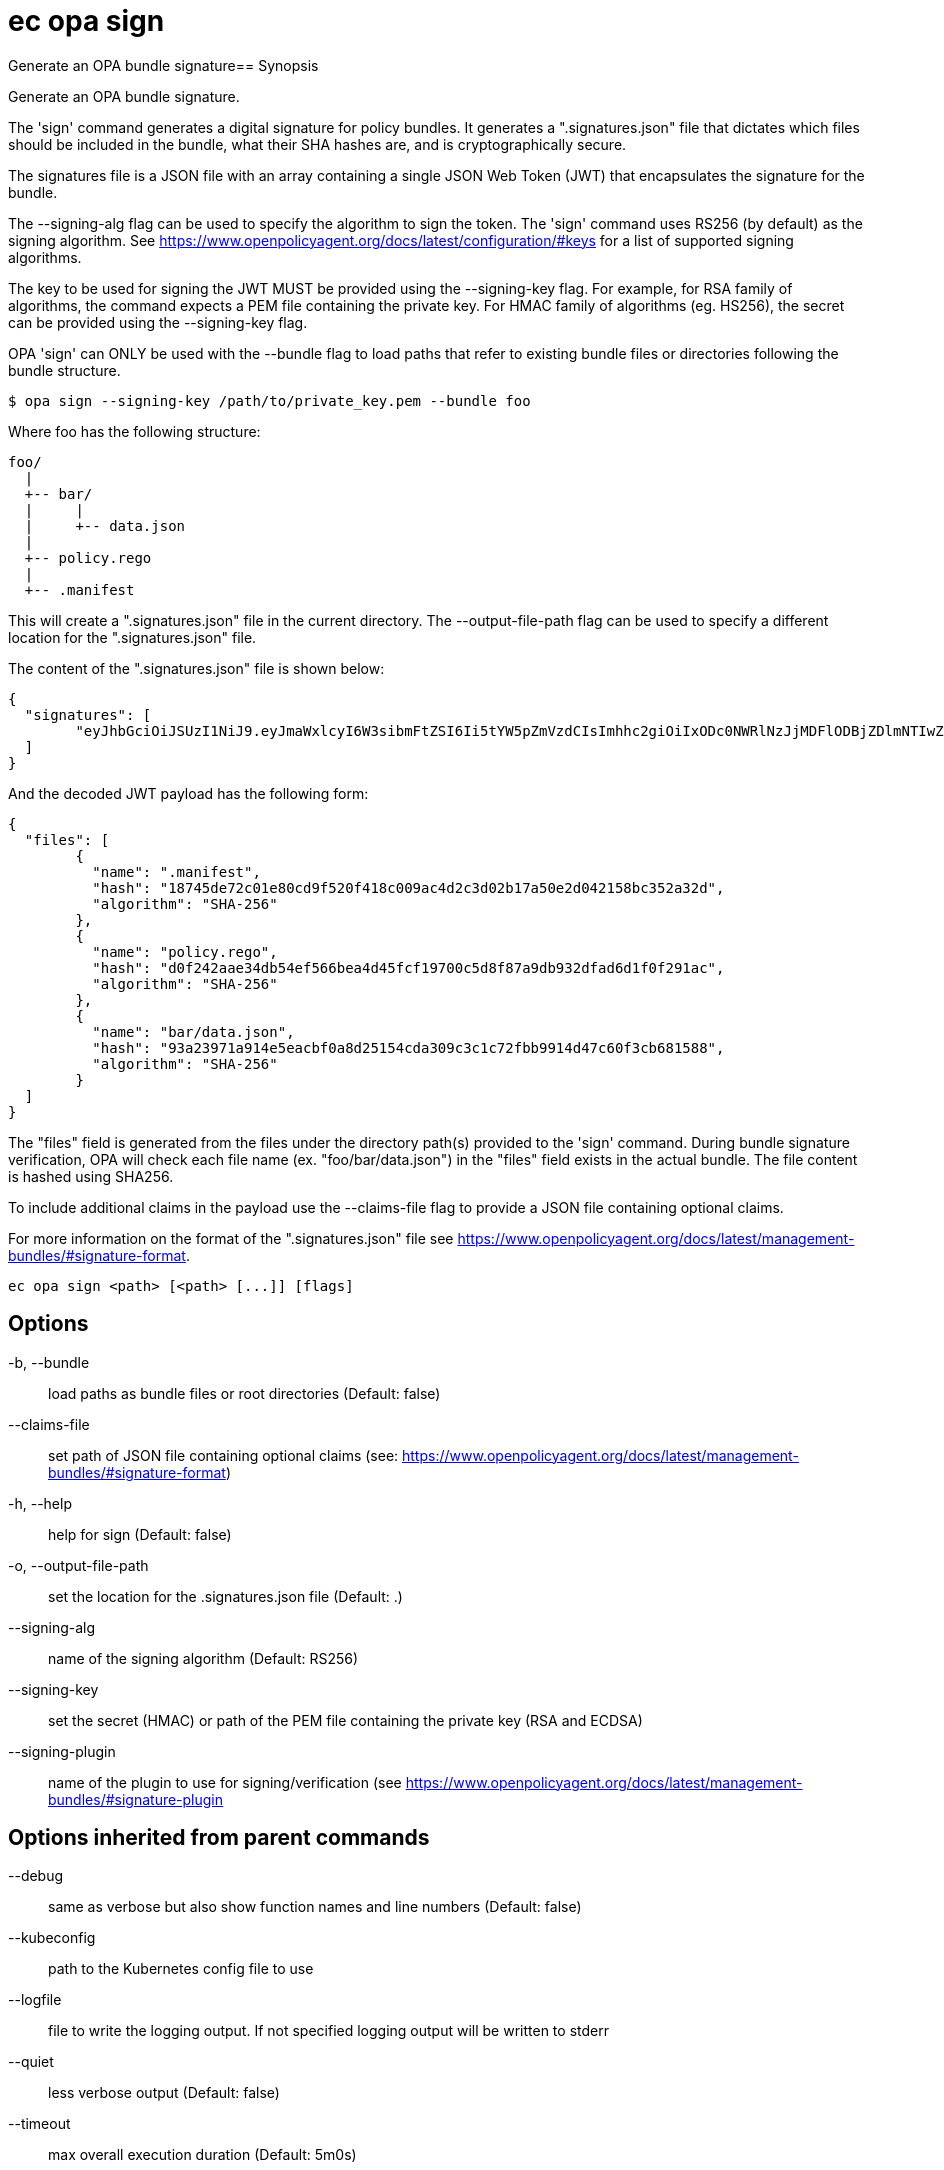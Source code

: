 = ec opa sign

Generate an OPA bundle signature== Synopsis

Generate an OPA bundle signature.

The 'sign' command generates a digital signature for policy bundles. It generates a
".signatures.json" file that dictates which files should be included in the bundle,
what their SHA hashes are, and is cryptographically secure.

The signatures file is a JSON file with an array containing a single JSON Web Token (JWT)
that encapsulates the signature for the bundle.

The --signing-alg flag can be used to specify the algorithm to sign the token. The 'sign'
command uses RS256 (by default) as the signing algorithm.
See https://www.openpolicyagent.org/docs/latest/configuration/#keys
for a list of supported signing algorithms.

The key to be used for signing the JWT MUST be provided using the --signing-key flag.
For example, for RSA family of algorithms, the command expects a PEM file containing
the private key.
For HMAC family of algorithms (eg. HS256), the secret can be provided using
the --signing-key flag.

OPA 'sign' can ONLY be used with the --bundle flag to load paths that refer to
existing bundle files or directories following the bundle structure.

	$ opa sign --signing-key /path/to/private_key.pem --bundle foo

Where foo has the following structure:

	foo/
	  |
	  +-- bar/
	  |     |
	  |     +-- data.json
	  |
	  +-- policy.rego
	  |
	  +-- .manifest

This will create a ".signatures.json" file in the current directory.
The --output-file-path flag can be used to specify a different location for
the ".signatures.json" file.

The content of the ".signatures.json" file is shown below:

	{
	  "signatures": [
		"eyJhbGciOiJSUzI1NiJ9.eyJmaWxlcyI6W3sibmFtZSI6Ii5tYW5pZmVzdCIsImhhc2giOiIxODc0NWRlNzJjMDFlODBjZDlmNTIwZjQxOGMwMDlhYzRkMmMzZDAyYjE3YTUwZTJkMDQyMTU4YmMzNTJhMzJkIiwiYWxnb3JpdGhtIjoiU0hBLTI1NiJ9LHsibmFtZSI6ImJhci9kYXRhLmpzb24iLCJoYXNoIjoiOTNhMjM5NzFhOTE0ZTVlYWNiZjBhOGQyNTE1NGNkYTMwOWMzYzFjNzJmYmI5OTE0ZDQ3YzYwZjNjYjY4MTU4OCIsImFsZ29yaXRobSI6IlNIQS0yNTYifSx7Im5hbWUiOiJwb2xpY3kucmVnbyIsImhhc2giOiJkMGYyNDJhYWUzNGRiNTRlZjU2NmJlYTRkNDVmY2YxOTcwMGM1ZDhmODdhOWRiOTMyZGZhZDZkMWYwZjI5MWFjIiwiYWxnb3JpdGhtIjoiU0hBLTI1NiJ9XX0.lNsmRqrmT1JI4Z_zpY6IzHRZQAU306PyOjZ6osquixPuTtdSBxgbsdKDcp7Civw3B77BgygVsvx4k3fYr8XCDKChm0uYKScrpFr9_yS6g5mVTQws3KZncZXCQHdupRFoqMS8vXAVgJr52C83AinYWABwH2RYq_B0ZPf_GDzaMgzpep9RlDNecGs57_4zlyxmP2ESU8kjfX8jAA6rYFKeGXJHMD-j4SassoYIzYRv9YkHx8F8Y2ae5Kd5M24Ql0kkvqc_4eO_T9s4nbQ4q5qGHGE-91ND1KVn2avcUyVVPc0-XCR7EH8HnHgCl0v1c7gX1RL7ET7NJbPzfmzQAzk0ZW0dEHI4KZnXSpqy8m-3zAc8kIARm2QwoNEWpy3MWiooPeZVSa9d5iw1aLrbyumfjBP0vCQEPes-Aa6PrARwd5jR9SacO5By0-4emzskvJYRZqbfJ9tXSXDMcAFOAm6kqRPJaj8AO4CyajTC_Lt32_0OLeXqYgNpt3HDqLqGjrb-8fVeQc-hKh0aES8XehQqXj4jMwfsTyj5alsXZm08LwzcFlfQZ7s1kUtmr0_BBNJYcdZUdlu6Qio3LFSRYXNuu6edAO1VH5GKqZISvE1uvDZb2E0Z-rtH-oPp1iSpfvsX47jKJ42LVpI6OahEBri44dzHOIwwm3CIuV8gFzOwR0k"
	  ]
	}

And the decoded JWT payload has the following form:

	{
	  "files": [
		{
		  "name": ".manifest",
		  "hash": "18745de72c01e80cd9f520f418c009ac4d2c3d02b17a50e2d042158bc352a32d",
		  "algorithm": "SHA-256"
		},
		{
		  "name": "policy.rego",
		  "hash": "d0f242aae34db54ef566bea4d45fcf19700c5d8f87a9db932dfad6d1f0f291ac",
		  "algorithm": "SHA-256"
		},
		{
		  "name": "bar/data.json",
		  "hash": "93a23971a914e5eacbf0a8d25154cda309c3c1c72fbb9914d47c60f3cb681588",
		  "algorithm": "SHA-256"
		}
	  ]
	}

The "files" field is generated from the files under the directory path(s)
provided to the 'sign' command. During bundle signature verification, OPA will check
each file name (ex. "foo/bar/data.json") in the "files" field
exists in the actual bundle. The file content is hashed using SHA256.

To include additional claims in the payload use the --claims-file flag to provide
a JSON file containing optional claims.

For more information on the format of the ".signatures.json" file see
https://www.openpolicyagent.org/docs/latest/management-bundles/#signature-format.

[source,shell]
----
ec opa sign <path> [<path> [...]] [flags]
----
== Options

-b, --bundle:: load paths as bundle files or root directories (Default: false)
--claims-file:: set path of JSON file containing optional claims (see: https://www.openpolicyagent.org/docs/latest/management-bundles/#signature-format)
-h, --help:: help for sign (Default: false)
-o, --output-file-path:: set the location for the .signatures.json file (Default: .)
--signing-alg:: name of the signing algorithm (Default: RS256)
--signing-key:: set the secret (HMAC) or path of the PEM file containing the private key (RSA and ECDSA)
--signing-plugin:: name of the plugin to use for signing/verification (see https://www.openpolicyagent.org/docs/latest/management-bundles/#signature-plugin

== Options inherited from parent commands

--debug:: same as verbose but also show function names and line numbers (Default: false)
--kubeconfig:: path to the Kubernetes config file to use
--logfile:: file to write the logging output. If not specified logging output will be written to stderr
--quiet:: less verbose output (Default: false)
--timeout:: max overall execution duration (Default: 5m0s)
--trace:: enable trace logging (Default: false)
--verbose:: more verbose output (Default: false)

== See also

 * xref:ec_opa.adoc[ec opa - Open Policy Agent (OPA) (embedded)]
